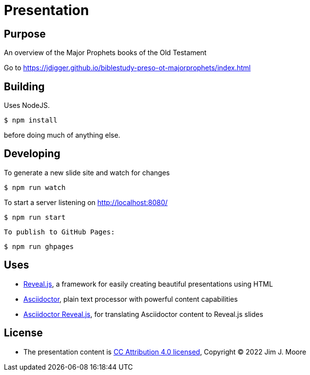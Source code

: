 # Presentation

## Purpose

An overview of the Major Prophets books of the Old Testament

Go to https://jdigger.github.io/biblestudy-preso-ot-majorprophets/index.html

## Building

Uses NodeJS.

[source,bash]
--
$ npm install
--

before doing much of anything else.

## Developing

To generate a new slide site and watch for changes
[source,bash]
--
$ npm run watch
--

To start a server listening on http://localhost:8080/
[source,bash]
--
$ npm run start
--

 To publish to GitHub Pages:
[source,bash]
--
$ npm run ghpages
--


## Uses

* https://github.com/hakimel/reveal.js/[Reveal.js], a framework for easily creating beautiful presentations using HTML
* http://asciidoctor.org/[Asciidoctor], plain text processor with powerful content capabilities
* https://github.com/asciidoctor/asciidoctor-reveal.js/[Asciidoctor Reveal.js], for translating Asciidoctor content to Reveal.js slides

## License

* The presentation content is http://creativecommons.org/licenses/by/4.0/[CC Attribution 4.0 licensed], Copyright (C) 2022 Jim J. Moore
